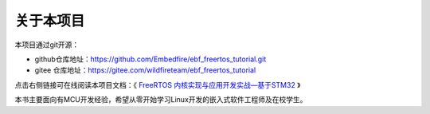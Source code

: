 .. vim: syntax=rst

关于本项目
==============

本项目通过git开源：

- github仓库地址：https://github.com/Embedfire/ebf_freertos_tutorial.git
- gitee 仓库地址：https://gitee.com/wildfireteam/ebf_freertos_tutorial

点击右侧链接可在线阅读本项目文档：《 `FreeRTOS 内核实现与应用开发实战—基于STM32 <https://ebf_freertos_tutorial.readthedocs.io>`_ 》

本书主要面向有MCU开发经验，希望从零开始学习Linux开发的嵌入式软件工程师及在校学生。
